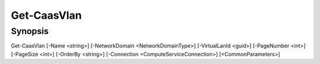 ﻿Get-CaasVlan
===================

Synopsis
--------


Get-CaasVlan [-Name <string>] [-NetworkDomain <NetworkDomainType>] [-VirtualLanId <guid>] [-PageNumber <int>] [-PageSize <int>] [-OrderBy <string>] [-Connection <ComputeServiceConnection>] [<CommonParameters>]


